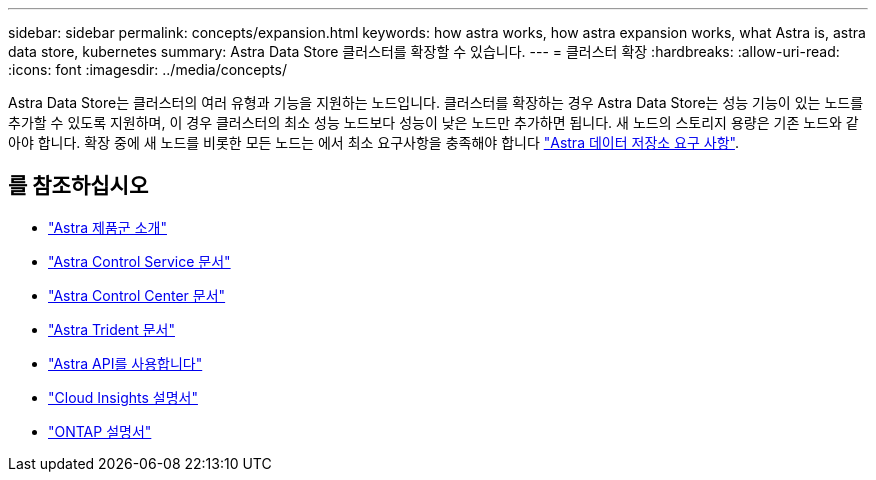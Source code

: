 ---
sidebar: sidebar 
permalink: concepts/expansion.html 
keywords: how astra works, how astra expansion works, what Astra is, astra data store, kubernetes 
summary: Astra Data Store 클러스터를 확장할 수 있습니다. 
---
= 클러스터 확장
:hardbreaks:
:allow-uri-read: 
:icons: font
:imagesdir: ../media/concepts/


Astra Data Store는 클러스터의 여러 유형과 기능을 지원하는 노드입니다. 클러스터를 확장하는 경우 Astra Data Store는 성능 기능이 있는 노드를 추가할 수 있도록 지원하며, 이 경우 클러스터의 최소 성능 노드보다 성능이 낮은 노드만 추가하면 됩니다. 새 노드의 스토리지 용량은 기존 노드와 같아야 합니다. 확장 중에 새 노드를 비롯한 모든 노드는 에서 최소 요구사항을 충족해야 합니다 link:../get-started/requirements.html["Astra 데이터 저장소 요구 사항"].



== 를 참조하십시오

* https://docs.netapp.com/us-en/astra-family/intro-family.html["Astra 제품군 소개"^]
* https://docs.netapp.com/us-en/astra/index.html["Astra Control Service 문서"^]
* https://docs.netapp.com/us-en/astra-control-center/["Astra Control Center 문서"^]
* https://docs.netapp.com/us-en/trident/index.html["Astra Trident 문서"^]
* https://docs.netapp.com/us-en/astra-automation/index.html["Astra API를 사용합니다"^]
* https://docs.netapp.com/us-en/cloudinsights/["Cloud Insights 설명서"^]
* https://docs.netapp.com/us-en/ontap/index.html["ONTAP 설명서"^]

